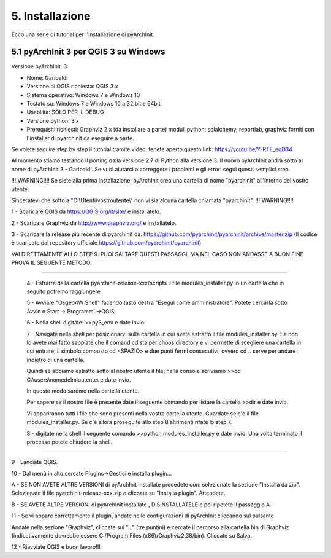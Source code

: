 5. Installazione
****************************************
Ecco una serie di tutorial per l'installazione di pyArchInit.


5.1 pyArchInit 3 per QGIS 3 su Windows
======================================

Versione pyArchInit: 3

* Nome: Garibaldi
* Versione di QGIS richiesta: QGIS 3.x
* Sistema operativo: Windows 7 e Windows 10
* Testato su: Windows 7 e Windows 10 a 32 bit e 64bit
* Usabilità: SOLO PER IL DEBUG
* Versione python: 3.x
* Prerequisiti richiesti: Graphviz 2.x (da installare a parte) moduli python: sqlalchemy, reportlab, graphviz forniti con l'installer di pyarchinit da eseguire a parte.

Se volete seguire step by step il tutorial tramite video, tenete aperto questo link: https://youtu.be/Y-RTE_egD34

Al momento stiamo testando il porting dalla versione 2.7 di Python alla versione 3. Il nuovo pyArchInit andrà sotto al nome di pyArchInit 3 - Garibaldi.
Se vuoi aiutarci a correggere i problemi e gli errori segui questi semplici step.

!!!!WARNING!!!! Se siete alla prima installazione, pyArchInit crea una cartella di nome "pyarchinit" all'interno del vostro utente.

Sinceratevi che sotto a "C:\\Utenti\\vostroutente\\" non vi sia alcuna cartella chiamata "pyarchinit". !!!!WARNING!!!!

1 - Scaricare QGIS da https://QGIS.org/it/site/ e installatelo.

2 - Scaricare Graphviz da http://www.graphviz.org/ e installatelo.

3 - Scaricare la release più recente di pyarchinit da: https://github.com/pyarchinit/pyarchinit/archive/master.zip
(Il codice è scaricato dal repository ufficiale https://github.com/pyarchinit/pyarchinit)

VAI DIRETTAMENTE ALLO STEP 9. PUOI SALTARE QUESTI PASSAGGI, MA NEL CASO NON ANDASSE A BUON FINE PROVA IL SEGUENTE METODO.

-----------



	4 - Estrarre dalla cartella pyarchinit-release-xxx/scripts il file modules_installer.py in un cartella che in seguito potremo raggiungere

	5 - Avviare "Osgeo4W Shell" facendo tasto destra "Esegui come amministratore". Potete cercarla sotto Avvio o Start -> Programmi ->QGIS 

	6 - Nella shell digitate: >>py3_env e date invio.

	7 - Navigate nella shell per posizionarvi sulla cartella in cui avete estratto il file modules_installer.py.
	Se non lo avete mai fatto sappiate che il comand cd sta per choos directory e vi permette di scegliere una cartella in cui entrare; il simbolo composto cd <SPAZIO> e due punti fermi consecutivi, ovvero cd .. serve per andare indietro di una cartella. 

	Quindi se abbiamo estratto sotto al nostro utente il file, nella console scriviamo >>cd C:\\users\\nomedelmioutente\\ e date invio.

	In questo modo saremo nella cartella utente.

	Per sapere se il nostro file è presente date il seguente comando per listare la cartella >>dir e date invio.

	Vi appariranno tutti i file che sono presenti nella vostra cartella utente. Guardate se c'è il file modules_installer.py.
	Se c'è allora proseguite allo step 8 altrimenti rifate lo step 7.

	8 - digitate nella shell il seguente comando >>python modules_installer.py e date invio. Una volta terminato il processo potete chiudere la shell.
	
-----------

9 - Lanciate QGIS.

10 - Dal menù in alto cercate Plugins->Gestici e installa plugin... 

A - SE NON AVETE ALTRE VERSIONI di pyArchInit installate procedete con: selezionate la sezione "Installa da zip". Selezionate il file pyarchinit-release-xxx.zip e cliccate su "Installa plugin". Attendete. 


B - SE AVETE ALTRE VERSIONI di pyArchInit installate , DISINSTALLATELE e poi ripetete il passaggio A.


11 - Se vi appare correttamente il plugin, andate nelle configurazioni di pyArchInit cliccando sul pulsante

.. image:: ./_images/img_51.PNG
   :align: center
   
Andate nella sezione "Graphviz", cliccate sui "..." (tre puntini) e cercate il percorso alla cartella bin di Graphviz (indicativamente dovrebbe essere C:/Program Files (x86)/Graphviz2.38/bin).  Cliccate su Salva.

12 - Riavviate QGIS e buon lavoro!!!

